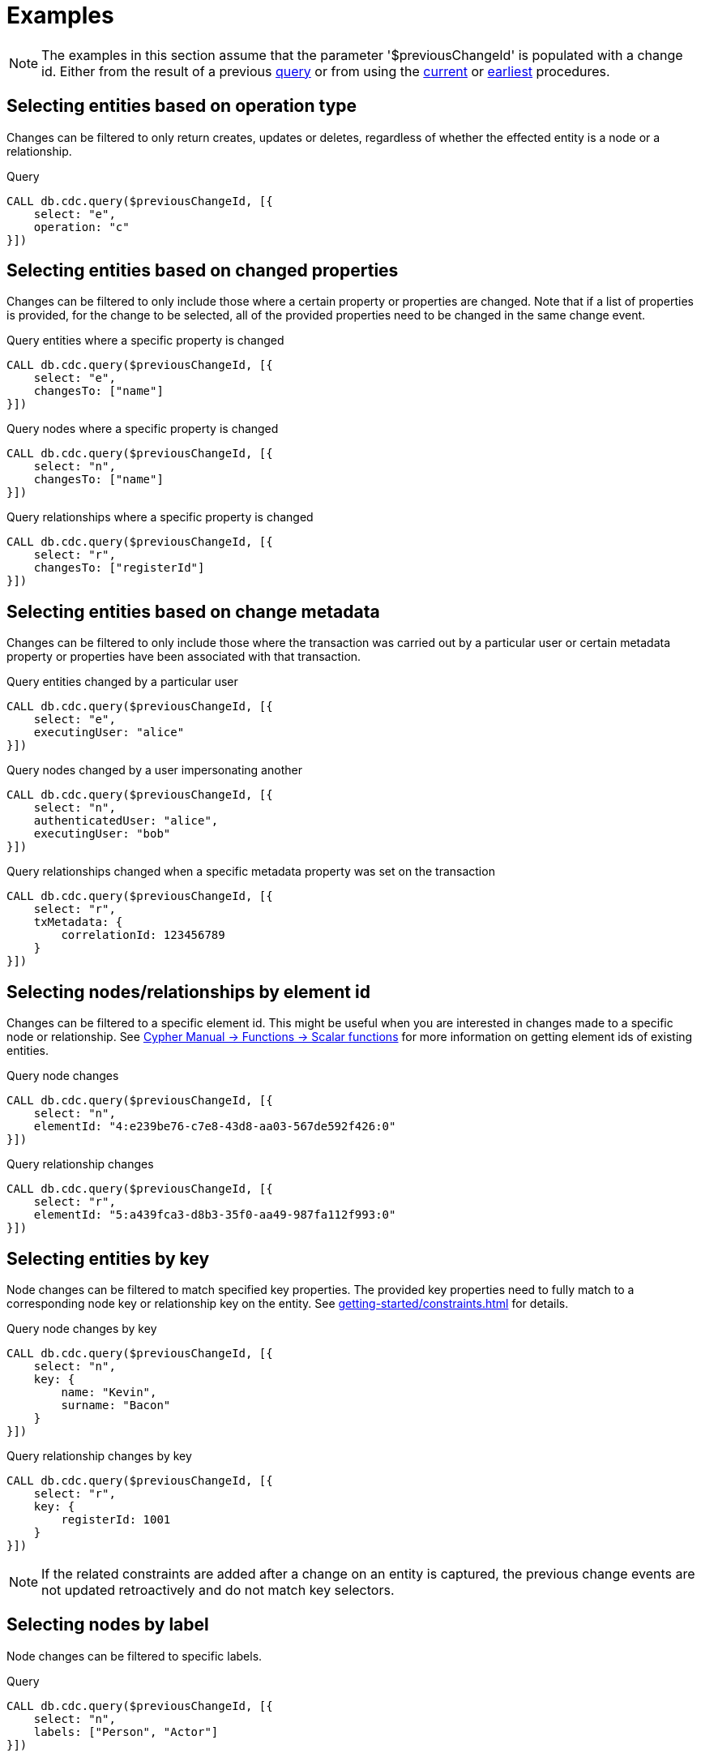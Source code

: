 = Examples

[NOTE]
====
The examples in this section assume that the parameter '$previousChangeId' is populated with a change id.
Either from the result of a previous xref:procedures/query.adoc[query] or from using the xref:procedures/current.adoc[current] or xref:procedures/earliest.adoc[earliest] procedures.
====

== Selecting entities based on operation type
Changes can be filtered to only return creates, updates or deletes, regardless of whether the effected entity is a node or a relationship.

.Query
[source, cypher]
----
CALL db.cdc.query($previousChangeId, [{
    select: "e",
    operation: "c"
}])
----

== Selecting entities based on changed properties
Changes can be filtered to only include those where a certain property or properties are changed.
Note that if a list of properties is provided, for the change to be selected, all of the provided properties need to be changed in the same change event.

.Query entities where a specific property is changed
[source, cypher]
----
CALL db.cdc.query($previousChangeId, [{
    select: "e",
    changesTo: ["name"]
}])
----

.Query nodes where a specific property is changed
[source, cypher]
----
CALL db.cdc.query($previousChangeId, [{
    select: "n",
    changesTo: ["name"]
}])
----

.Query relationships where a specific property is changed
[source, cypher]
----
CALL db.cdc.query($previousChangeId, [{
    select: "r",
    changesTo: ["registerId"]
}])
----

== Selecting entities based on change metadata
Changes can be filtered to only include those where the transaction was carried out by a particular user or certain metadata property or properties have been associated with that transaction.

.Query entities changed by a particular user
[source, cypher]
----
CALL db.cdc.query($previousChangeId, [{
    select: "e",
    executingUser: "alice"
}])
----

.Query nodes changed by a user impersonating another
[source, cypher]
----
CALL db.cdc.query($previousChangeId, [{
    select: "n",
    authenticatedUser: "alice",
    executingUser: "bob"
}])
----

.Query relationships changed when a specific metadata property was set on the transaction
[source, cypher]
----
CALL db.cdc.query($previousChangeId, [{
    select: "r",
    txMetadata: {
        correlationId: 123456789
    }
}])
----

== Selecting nodes/relationships by element id
Changes can be filtered to a specific element id.
This might be useful when you are interested in changes made to a specific node or relationship.
See link:{neo4j-docs-base-uri}/cypher-manual/{page-version}/functions/scalar/#functions-elementid[Cypher Manual -> Functions -> Scalar functions] for more information on getting element ids of existing entities.

.Query node changes
[source, cypher]
----
CALL db.cdc.query($previousChangeId, [{
    select: "n",
    elementId: "4:e239be76-c7e8-43d8-aa03-567de592f426:0"
}])
----

.Query relationship changes
[source, cypher]
----
CALL db.cdc.query($previousChangeId, [{
    select: "r",
    elementId: "5:a439fca3-d8b3-35f0-aa49-987fa112f993:0"
}])
----

== Selecting entities by key
Node changes can be filtered to match specified key properties.
The provided key properties need to fully match to a corresponding node key or relationship key on the entity.
See xref:getting-started/constraints.adoc[] for details.

.Query node changes by key
[source, cypher]
----
CALL db.cdc.query($previousChangeId, [{
    select: "n",
    key: {
        name: "Kevin",
        surname: "Bacon"
    }
}])
----

.Query relationship changes by key
[source, cypher]
----
CALL db.cdc.query($previousChangeId, [{
    select: "r",
    key: {
        registerId: 1001
    }
}])
----

[NOTE]
====
If the related constraints are added after a change on an entity is captured, the previous change events are not updated retroactively and do not match key selectors.
====

== Selecting nodes by label
Node changes can be filtered to specific labels.

.Query
[source, cypher]
----
CALL db.cdc.query($previousChangeId, [{
    select: "n",
    labels: ["Person", "Actor"]
}])
----

[NOTE]
====
The query above only returns changes on nodes that have *both* labels either before or after the change.
In order to get changes on nodes with either label, two separate selectors have to be specified.
See xref:selectors/index.adoc#combining-selectors[combining selectors] for details.
====

== Selecting relationships by type
Relationship changes can be filtered to a specific type.

.Query
[source, cypher]
----
CALL db.cdc.query($previousChangeId, [{
    select: "r",
    type: "ACTED_IN"
}])
----

== Selecting relationships by start/end nodes
Relationship changes can be selected based on their start and end nodes.

.Query relationships that has a start node with a specific label
[source, cypher]
----
CALL db.cdc.query($previousChangeId, [{
    select: "r",
    start: {
        labels: ["Person"]
    }
}])
----

.Query relationships that is between specific labels
[source, cypher, role="nocollapse"]
----
CALL db.cdc.query($previousChangeId, [{
    select: "r",
    start: {
        labels: ["Person"]
    },
    end: {
        labels: ["Movie"]
    }
}])
----

.Query relationships that is between specific labels and with a specific type
[source, cypher, role="nocollapse"]
----
CALL db.cdc.query($previousChangeId, [{
    select: "r",
    type: "ACTED_IN",
    start: {
        labels: ["Person"]
    },
    end: {
        labels: ["Movie"]
    }
}])
----

.Query relationships that involves a specific node
[source, cypher, role="nocollapse"]
----
CALL db.cdc.query($previousChangeId, [{
    select: "r",
    start: {
        labels: ["Person"],
        key: {
            name: "john",
            surname: "doe"
        }
    }
}, {
    select: "r",
    end: {
        labels: ["Person"],
        key: {
            name: "john",
            surname: "doe"
        }
    }
}])
----

.Query nodes and relationships of specific labels and types
[source, cypher, role="nocollapse"]
----
CALL db.cdc.query($previousChangeId, [{
    select: "n",
    labels: ["Person"]
}, {
    select: "n",
    labels: ["Movie"]
}, {
    select: "r",
    type: "ACTED_IN",
    start: {
        labels: ["Person"]
    },
    end: {
        labels: ["Movie"]
    }
}, {
    select: "r",
    type: "DIRECTED",
    start: {
        labels: ["Person"]
    },
    end: {
        labels: ["Movie"]
    }
}])
----
